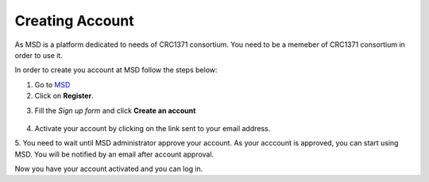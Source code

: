 Creating Account
================

.. _Create Account:

As MSD is a platform dedicated to needs of CRC1371 consortium. You need to be a memeber of CRC1371 consortium in order to 
use it. 

In order to create you account at MSD follow the steps below:


1. Go to `MSD <https://www.misigdb.org/>`_
2. Click on **Register**.

.. image:: /media/User_Register.png
    :align: center
    :scale: 100 %
    :alt: User Register
    :class: user_registeration_scsh



3. Fill the *Sign up form* and click **Create an account**

.. figure:: /media/User_Register_Form.png
    :align: center
    :scale: 100 %
    :alt: User Register Form
    :class: user_registeration_scsh

    - **Activation Reason**: This is the reason upon which administrator decides whether to activate
     to activate your account or not. It's suggested to include your subproject within CRC1371.



4. Activate your account by clicking on the link sent to your email address.

.. image:: /media/User_Register_activation_email.png
    :align: center
    :scale: 100 %
    :alt: Activation Email
    :class: user_registeration_scsh



5. You need to wait until MSD administrator approve your account. As your acccount is approved, you can 
start using MSD. You will be notified by an email after account approval.

.. image:: /media/User_Register_activation_email.png
    :align: center
    :scale: 100 %
    :alt: Account Approval Email
    :class: user_registeration_scsh

Now you have your account activated and you can log in.
